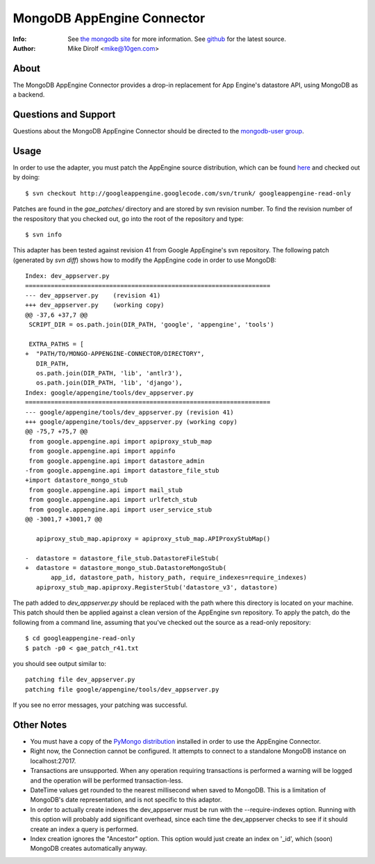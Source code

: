 
===========================
MongoDB AppEngine Connector
===========================
:Info: See `the mongodb site <http://www.mongodb.org>`_ for more  information.  See `github <http://github.com/mongodb/mongo-appengine-connector/tree>`_ for the latest source.
:Author: Mike Dirolf <mike@10gen.com>

About
=====
The MongoDB AppEngine Connector provides a drop-in replacement for App Engine's
datastore API, using MongoDB as a backend.

Questions and Support
=====================

Questions about the MongoDB AppEngine Connector should be directed to the `mongodb-user
group <http://groups.google.com/group/mongodb-user>`_.

Usage
=====

In order to use the adapter, you must patch the AppEngine source
distribution, which can be found `here <http://code.google.com/p/googleappengine>`_ and checked out
by doing::

  $ svn checkout http://googleappengine.googlecode.com/svn/trunk/ googleappengine-read-only

Patches are found in the *gae_patches/* directory and are stored by
svn revision number.  To find the revision number of the respository
that you checked out, go into the root of the repository and type::

  $ svn info

This adapter has been tested against revision 41 from Google
AppEngine's svn repository. The following patch (generated by `svn
diff`) shows how to modify the AppEngine code in order to use MongoDB::

  Index: dev_appserver.py
  ===================================================================
  --- dev_appserver.py    (revision 41)
  +++ dev_appserver.py    (working copy)
  @@ -37,6 +37,7 @@
   SCRIPT_DIR = os.path.join(DIR_PATH, 'google', 'appengine', 'tools')

   EXTRA_PATHS = [
  +  "PATH/TO/MONGO-APPENGINE-CONNECTOR/DIRECTORY",
     DIR_PATH,
     os.path.join(DIR_PATH, 'lib', 'antlr3'),
     os.path.join(DIR_PATH, 'lib', 'django'),
  Index: google/appengine/tools/dev_appserver.py
  ===================================================================
  --- google/appengine/tools/dev_appserver.py (revision 41)
  +++ google/appengine/tools/dev_appserver.py (working copy)
  @@ -75,7 +75,7 @@
   from google.appengine.api import apiproxy_stub_map
   from google.appengine.api import appinfo
   from google.appengine.api import datastore_admin
  -from google.appengine.api import datastore_file_stub
  +import datastore_mongo_stub
   from google.appengine.api import mail_stub
   from google.appengine.api import urlfetch_stub
   from google.appengine.api import user_service_stub
  @@ -3001,7 +3001,7 @@

     apiproxy_stub_map.apiproxy = apiproxy_stub_map.APIProxyStubMap()

  -  datastore = datastore_file_stub.DatastoreFileStub(
  +  datastore = datastore_mongo_stub.DatastoreMongoStub(
         app_id, datastore_path, history_path, require_indexes=require_indexes)
     apiproxy_stub_map.apiproxy.RegisterStub('datastore_v3', datastore)

The path added to *dev_appserver.py* should be replaced with the path
where this directory is located on your machine. This patch should then be
applied against a clean version of the AppEngine svn repository. To apply the patch, do
the following from a command line, assuming that you've checked out the source as a
read-only repository::

  $ cd googleappengine-read-only
  $ patch -p0 < gae_patch_r41.txt

you should see output similar to::

  patching file dev_appserver.py
  patching file google/appengine/tools/dev_appserver.py

If you see no error messages, your patching was successful.

Other Notes
===========

- You must have a copy of the `PyMongo distribution <http://pypi.python.org/pypi/pymongo/>`_
  installed in order to use the AppEngine Connector.

- Right now, the Connection cannot be configured. It attempts to
  connect to a standalone MongoDB instance on localhost:27017.

- Transactions are unsupported. When any operation requiring
  transactions is performed a warning will be logged and the operation
  will be performed transaction-less.

- DateTime values get rounded to the nearest millisecond when saved to
  MongoDB. This is a limitation of MongoDB's date representation, and is
  not specific to this adaptor.

- In order to actually create indexes the dev_appserver must be run with
  the --require-indexes option. Running with this option will probably
  add significant overhead, since each time the dev_appserver checks to
  see if it should create an index a query is performed.

- Index creation ignores the "Ancestor" option. This option would just create an
  index on '_id', which (soon) MongoDB creates automatically anyway.
